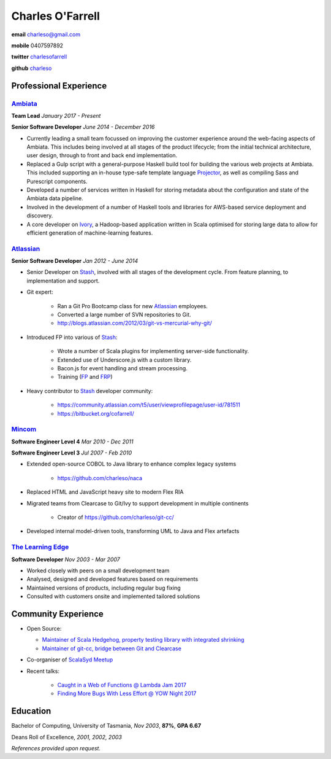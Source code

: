 =================
Charles O'Farrell
=================

.. class:: personal

    **email** charleso@gmail.com

    **mobile** 0407597892

    **twitter** `charlesofarrell <http://twitter.com/charlesofarrell/>`_

    **github** `charleso <https://github.com/charleso/>`_

Professional Experience
=======================

Ambiata_
------

.. _Ambiata: http://ambiata.com/

**Team Lead**
*January 2017 - Present*

**Senior Software Developer**
*June 2014 - December 2016*

- Currently leading a small team focussed on improving the customer experience
  around the web-facing aspects of Ambiata. This includes being involved at all
  stages of the product lifecycle; from the initial technical architecture, user design,
  through to front and back end implementation.
- Replaced a Gulp script with a general-purpose Haskell build tool for building
  the various web projects at Ambiata. This included supporting an in-house type-safe
  template language Projector_, as well as compiling Sass and Purescript components.
- Developed a number of services written in Haskell for storing metadata about the
  configuration and state of the Ambiata data pipeline.
- Involved in the development of a number of Haskell tools and libraries for AWS-based
  service deployment and discovery.
- A core developer on Ivory_, a Hadoop-based application written in Scala optimised for
  storing large data to allow for efficient generation of machine-learning features.

.. _Ivory: https://speakerdeck.com/ambiata/ivory-an-introduction
.. _Projector: https://github.com/ambiata/projector

Atlassian_
----------

.. _Atlassian: https://www.atlassian.com

**Senior Software Developer**
*Jan 2012 - June 2014*

- Senior Developer on Stash_, involved with all stages of the development cycle.
  From feature planning, to implementation and support.
- Git expert:

    + Ran a Git Pro Bootcamp class for new Atlassian_ employees.
    + Converted a large number of SVN repositories to Git.
    + http://blogs.atlassian.com/2012/03/git-vs-mercurial-why-git/

- Introduced FP into various of Stash_:

    + Wrote a number of Scala plugins for implementing server-side functionality.
    + Extended use of Underscore.js with a custom library.
    + Bacon.js for event handling and stream processing.
    + Training (`FP <http://cofarrell.bitbucket.io/javafun/>`_ and `FRP <http://cofarrell.bitbucket.io/frp/>`_)

- Heavy contributor to Stash_ developer community:

    + https://community.atlassian.com/t5/user/viewprofilepage/user-id/781511
    + https://bitbucket.org/cofarrell/

.. _Stash: https://www.atlassian.com/software/stash

Mincom_
-------

.. _Mincom: http://www.mincom.com/

**Software Engineer Level 4**
*Mar 2010 - Dec 2011*

**Software Engineer Level 3**
*Jul 2007 - Feb 2010*

- Extended open-source COBOL to Java library to enhance complex legacy systems

    + https://github.com/charleso/naca

- Replaced HTML and JavaScript heavy site to modern Flex RIA
- Migrated teams from Clearcase to Git/Ivy to support development in multiple continents

    + Creator of https://github.com/charleso/git-cc/

- Developed internal model-driven tools, transforming UML to Java and Flex artefacts

`The Learning Edge`_
--------------------

.. _The Learning Edge: http://www.thelearningedge.com.au/

**Software Developer**
*Nov 2003 - Mar 2007*

- Worked closely with peers on a small development team
- Analysed, designed and developed features based on requirements
- Maintained versions of products, including regular bug fixing
- Consulted with customers onsite and implemented tailored solutions

Community Experience
====================

- Open Source:

  + `Maintainer of Scala Hedgehog, property testing library with integrated shrinking <https://github.com/hedgehogqa/scala-hedgehog>`_
  + `Maintainer of git-cc, bridge between Git and Clearcase <https://github.com/charleso/git-cc>`_
- Co-organiser of `ScalaSyd Meetup <http://www.meetup.com/scalasyd/>`_
- Recent talks:

    + `Caught in a Web of Functions @ Lambda Jam 2017 <https://www.youtube.com/watch?v=WhUFaZMFt6A/>`_
    + `Finding More Bugs With Less Effort @ YOW Night 2017 <https://www.youtube.com/watch?v=hP-VstNdFGo/>`_

Education
=========

Bachelor of Computing,  University of Tasmania, *Nov 2003*, **87%**, **GPA 6.67**

Deans Roll of Excellence, *2001, 2002, 2003*

*References provided upon request.*

